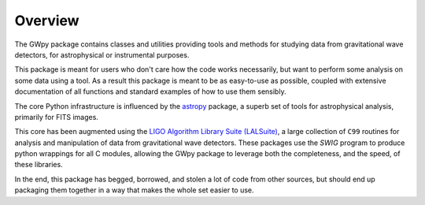 ********
Overview
********

The GWpy package contains classes and utilities providing tools and methods for studying data from gravitational wave detectors, for astrophysical or instrumental purposes.

This package is meant for users who don't care how the code works necessarily, but want to perform some analysis on some data using a tool. As a result this package is meant to be as easy-to-use as possible, coupled with extensive documentation of all functions and standard examples of how to use them sensibly.

The core Python infrastructure is influenced by the `astropy <http://astropy.org>`_ package, a superb set of tools for astrophysical analysis, primarily for FITS images.

This core has been augmented using the `LIGO Algorithm Library Suite (LALSuite) <https://www.lsc-group.phys.uwm.edu/daswg/projects/lalsuite.html>`_, a large collection of ``C99`` routines for analysis and manipulation of data from gravitational wave detectors. These packages use the `SWIG` program to produce python wrappings for all C modules, allowing the GWpy package to leverage both the completeness, and the speed, of these libraries.

In the end, this package has begged, borrowed, and stolen a lot of code from other sources, but should end up packaging them together in a way that makes the whole set easier to use.
